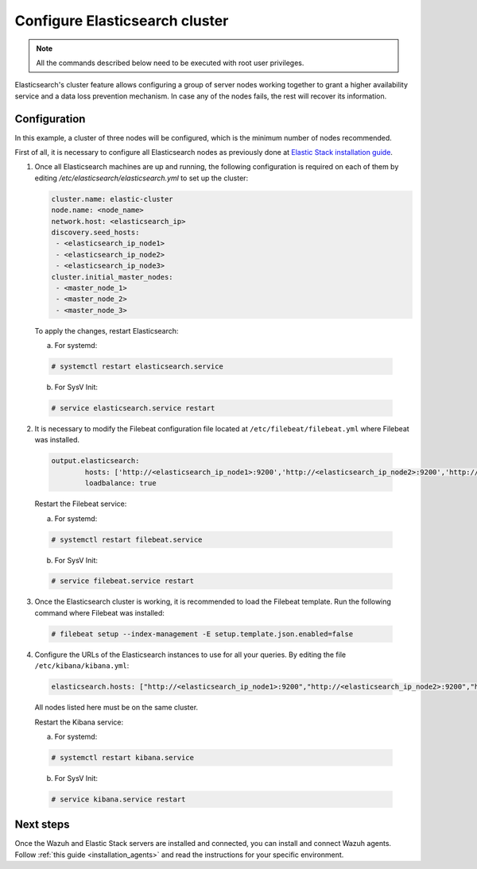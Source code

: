 .. Copyright (C) 2019 Wazuh, Inc.

.. _configure_elasticsearch_cluster:

Configure Elasticsearch cluster
===============================

.. note:: All the commands described below need to be executed with root user privileges.


Elasticsearch's cluster feature allows configuring a group of server nodes working together to grant a higher availability service and a data loss prevention mechanism. In case any of the nodes fails, the rest will recover its information.


Configuration
-------------

In this example, a cluster of three nodes will be configured, which is the minimum number of nodes recommended.

First of all, it is necessary to configure all Elasticsearch nodes as previously done at `Elastic Stack installation guide <https://documentation.wazuh.com/current/installation-guide/installing-elastic-stack/>`_.

1. Once all Elasticsearch machines are up and running, the following configuration is required on each of them by editing `/etc/elasticsearch/elasticsearch.yml` to set up the cluster:

   .. code-block:: yaml

        cluster.name: elastic-cluster
	node.name: <node_name>
	network.host: <elasticsearch_ip>
	discovery.seed_hosts:
	 - <elasticsearch_ip_node1>
	 - <elasticsearch_ip_node2>
	 - <elasticsearch_ip_node3>
	cluster.initial_master_nodes:
	 - <master_node_1>
	 - <master_node_2>
 	 - <master_node_3>
	 
   
  To apply the changes, restart Elasticsearch:
  
  a. For systemd:
	
  .. code-block:: console
  
	# systemctl restart elasticsearch.service
	
  b. For SysV Init:
  
  .. code-block:: console
   
   	# service elasticsearch.service restart
   

2. It is necessary to modify the Filebeat configuration file located at ``/etc/filebeat/filebeat.yml`` where Filebeat was installed.

  .. code-block:: yaml
  
	output.elasticsearch:
		hosts: ['http://<elasticsearch_ip_node1>:9200','http://<elasticsearch_ip_node2>:9200','http://<elasticsearch_ip_node3>:9200']
		loadbalance: true
  
  Restart the Filebeat service:
  
  a. For systemd:
	
  .. code-block:: console
  
	# systemctl restart filebeat.service
	
  b. For SysV Init:
  
  .. code-block:: console
   
   	# service filebeat.service restart

3. Once the Elasticsearch cluster is working, it is recommended to load the Filebeat template. Run the following command where Filebeat was installed:

  .. code-block:: console

    # filebeat setup --index-management -E setup.template.json.enabled=false


4. Configure the URLs of the Elasticsearch instances to use for all your queries. By editing the file ``/etc/kibana/kibana.yml``:

  .. code-block:: yaml
	
	elasticsearch.hosts: ["http://<elasticsearch_ip_node1>:9200","http://<elasticsearch_ip_node2>:9200","http://<elasticsearch_ip_node3>:9200"]

  All nodes listed here must be on the same cluster.
  
  Restart the Kibana service:
  
  a. For systemd:
	
  .. code-block:: console
  
	# systemctl restart kibana.service
	
  b. For SysV Init:
  
  .. code-block:: console
   
   	# service kibana.service restart
	
	
Next steps
----------

Once the Wazuh and Elastic Stack servers are installed and connected, you can install and connect Wazuh agents. Follow :ref:`this guide <installation_agents>` and read the instructions for your specific environment.

